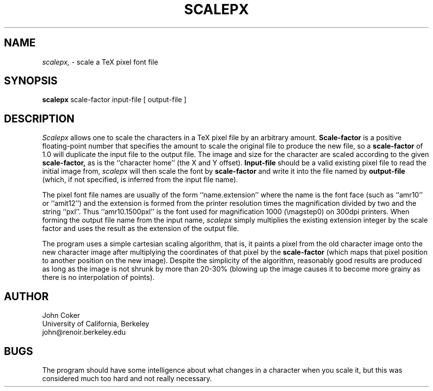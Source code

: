 .TH SCALEPX 1 "3/25/85"
.SH NAME
.PP
.I scalepx,
\- scale a TeX pixel font file
.SH SYNOPSIS
.PP
.B scalepx
scale-factor input-file [ output-file ]
.SH DESCRIPTION
.PP
.I Scalepx
allows one to scale the characters in a TeX pixel file by an
arbitrary amount.
.B Scale-factor
is a positive floating-point number that specifies the amount
to scale the original file to produce the new file, so a
.B scale-factor
of 1.0 will duplicate the input file to the output file.
The image and size for the character are scaled according to the given
.B scale-factor,
as is the ``character home'' (the X and Y offset).
.B Input-file
should be a valid existing pixel file to read the initial image from, 
.I scalepx
will then scale the font by
.B scale-factor
and write it into the file named by
.B output-file
(which, if not specified, is inferred from the input file name).
.PP
The pixel font file names are usually of the form ``name.extension''
where the name is the font face (such as ``amr10'' or ``amit12'') and
the extension is formed from the printer resolution times the magnification
divided by two and the string ``pxl''.
Thus ``amr10.1500pxl'' is the font used for magnification 1000 (\\magstep0)
on 300dpi printers.  When forming the output file name from the input name,
.I scalepx
simply multiplies the existing extension integer by the scale factor
and uses the result as the extension of the output file.
.PP
The program uses a simple cartesian scaling algorithm, that is, it
paints a pixel from the old character image onto the new character
image after multiplying the coordinates of that pixel by the
.B scale-factor
(which maps that pixel position to another position on the new image).
Despite the simplicity of the algorithm, reasonably good results are
produced as long as the image is not shrunk by more than 20-30%
(blowing up the image causes it to become more grainy as
there is no interpolation of points).
.SH AUTHOR
.nf
John Coker
University of California, Berkeley
john@renoir.berkeley.edu
.fi
.SH BUGS
.PP
The program should have some intelligence about what changes in a
character when you scale it, but this was considered much too hard
and not really necessary.
